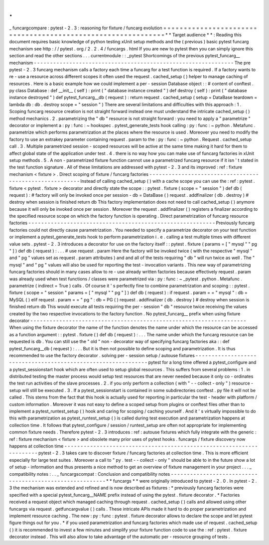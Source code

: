.
.
_
funcargcompare
:
pytest
-
2
.
3
:
reasoning
for
fixture
/
funcarg
evolution
=
=
=
=
=
=
=
=
=
=
=
=
=
=
=
=
=
=
=
=
=
=
=
=
=
=
=
=
=
=
=
=
=
=
=
=
=
=
=
=
=
=
=
=
=
=
=
=
=
=
=
=
=
=
=
=
=
=
=
=
=
*
*
Target
audience
*
*
:
Reading
this
document
requires
basic
knowledge
of
python
testing
xUnit
setup
methods
and
the
(
previous
)
basic
pytest
funcarg
mechanism
see
http
:
/
/
pytest
.
org
/
2
.
2
.
4
/
funcargs
.
html
If
you
are
new
to
pytest
then
you
can
simply
ignore
this
section
and
read
the
other
sections
.
.
.
currentmodule
:
:
_pytest
Shortcomings
of
the
previous
pytest_funcarg__
mechanism
-
-
-
-
-
-
-
-
-
-
-
-
-
-
-
-
-
-
-
-
-
-
-
-
-
-
-
-
-
-
-
-
-
-
-
-
-
-
-
-
-
-
-
-
-
-
-
-
-
-
-
-
-
-
-
-
-
-
-
-
-
-
The
pre
pytest
-
2
.
3
funcarg
mechanism
calls
a
factory
each
time
a
funcarg
for
a
test
function
is
required
.
If
a
factory
wants
to
re
-
use
a
resource
across
different
scopes
it
often
used
the
request
.
cached_setup
(
)
helper
to
manage
caching
of
resources
.
Here
is
a
basic
example
how
we
could
implement
a
per
-
session
Database
object
:
:
#
content
of
conftest
.
py
class
Database
:
def
__init__
(
self
)
:
print
(
"
database
instance
created
"
)
def
destroy
(
self
)
:
print
(
"
database
instance
destroyed
"
)
def
pytest_funcarg__db
(
request
)
:
return
request
.
cached_setup
(
setup
=
DataBase
teardown
=
lambda
db
:
db
.
destroy
scope
=
"
session
"
)
There
are
several
limitations
and
difficulties
with
this
approach
:
1
.
Scoping
funcarg
resource
creation
is
not
straight
forward
instead
one
must
understand
the
intricate
cached_setup
(
)
method
mechanics
.
2
.
parametrizing
the
"
db
"
resource
is
not
straight
forward
:
you
need
to
apply
a
"
parametrize
"
decorator
or
implement
a
:
py
:
func
:
~
hookspec
.
pytest_generate_tests
hook
calling
:
py
:
func
:
~
python
.
Metafunc
.
parametrize
which
performs
parametrization
at
the
places
where
the
resource
is
used
.
Moreover
you
need
to
modify
the
factory
to
use
an
extrakey
parameter
containing
request
.
param
to
the
:
py
:
func
:
~
python
.
Request
.
cached_setup
call
.
3
.
Multiple
parametrized
session
-
scoped
resources
will
be
active
at
the
same
time
making
it
hard
for
them
to
affect
global
state
of
the
application
under
test
.
4
.
there
is
no
way
how
you
can
make
use
of
funcarg
factories
in
xUnit
setup
methods
.
5
.
A
non
-
parametrized
fixture
function
cannot
use
a
parametrized
funcarg
resource
if
it
isn
'
t
stated
in
the
test
function
signature
.
All
of
these
limitations
are
addressed
with
pytest
-
2
.
3
and
its
improved
:
ref
:
fixture
mechanism
<
fixture
>
.
Direct
scoping
of
fixture
/
funcarg
factories
-
-
-
-
-
-
-
-
-
-
-
-
-
-
-
-
-
-
-
-
-
-
-
-
-
-
-
-
-
-
-
-
-
-
-
-
-
-
-
-
-
-
-
-
-
-
-
-
-
-
-
-
-
-
-
-
Instead
of
calling
cached_setup
(
)
with
a
cache
scope
you
can
use
the
:
ref
:
pytest
.
fixture
<
pytest
.
fixture
>
decorator
and
directly
state
the
scope
:
:
pytest
.
fixture
(
scope
=
"
session
"
)
def
db
(
request
)
:
#
factory
will
only
be
invoked
once
per
session
-
db
=
DataBase
(
)
request
.
addfinalizer
(
db
.
destroy
)
#
destroy
when
session
is
finished
return
db
This
factory
implementation
does
not
need
to
call
cached_setup
(
)
anymore
because
it
will
only
be
invoked
once
per
session
.
Moreover
the
request
.
addfinalizer
(
)
registers
a
finalizer
according
to
the
specified
resource
scope
on
which
the
factory
function
is
operating
.
Direct
parametrization
of
funcarg
resource
factories
-
-
-
-
-
-
-
-
-
-
-
-
-
-
-
-
-
-
-
-
-
-
-
-
-
-
-
-
-
-
-
-
-
-
-
-
-
-
-
-
-
-
-
-
-
-
-
-
-
-
-
-
-
-
-
-
-
-
Previously
funcarg
factories
could
not
directly
cause
parametrization
.
You
needed
to
specify
a
parametrize
decorator
on
your
test
function
or
implement
a
pytest_generate_tests
hook
to
perform
parametrization
i
.
e
.
calling
a
test
multiple
times
with
different
value
sets
.
pytest
-
2
.
3
introduces
a
decorator
for
use
on
the
factory
itself
:
:
pytest
.
fixture
(
params
=
[
"
mysql
"
"
pg
"
]
)
def
db
(
request
)
:
.
.
.
#
use
request
.
param
Here
the
factory
will
be
invoked
twice
(
with
the
respective
"
mysql
"
and
"
pg
"
values
set
as
request
.
param
attributes
)
and
and
all
of
the
tests
requiring
"
db
"
will
run
twice
as
well
.
The
"
mysql
"
and
"
pg
"
values
will
also
be
used
for
reporting
the
test
-
invocation
variants
.
This
new
way
of
parametrizing
funcarg
factories
should
in
many
cases
allow
to
re
-
use
already
written
factories
because
effectively
request
.
param
was
already
used
when
test
functions
/
classes
were
parametrized
via
:
py
:
func
:
~
_pytest
.
python
.
Metafunc
.
parametrize
(
indirect
=
True
)
calls
.
Of
course
it
'
s
perfectly
fine
to
combine
parametrization
and
scoping
:
:
pytest
.
fixture
(
scope
=
"
session
"
params
=
[
"
mysql
"
"
pg
"
]
)
def
db
(
request
)
:
if
request
.
param
=
=
"
mysql
"
:
db
=
MySQL
(
)
elif
request
.
param
=
=
"
pg
"
:
db
=
PG
(
)
request
.
addfinalizer
(
db
.
destroy
)
#
destroy
when
session
is
finished
return
db
This
would
execute
all
tests
requiring
the
per
-
session
"
db
"
resource
twice
receiving
the
values
created
by
the
two
respective
invocations
to
the
factory
function
.
No
pytest_funcarg__
prefix
when
using
fixture
decorator
-
-
-
-
-
-
-
-
-
-
-
-
-
-
-
-
-
-
-
-
-
-
-
-
-
-
-
-
-
-
-
-
-
-
-
-
-
-
-
-
-
-
-
-
-
-
-
-
-
-
-
-
-
-
-
-
-
-
-
-
-
-
-
-
-
-
-
When
using
the
fixture
decorator
the
name
of
the
function
denotes
the
name
under
which
the
resource
can
be
accessed
as
a
function
argument
:
:
pytest
.
fixture
(
)
def
db
(
request
)
:
.
.
.
The
name
under
which
the
funcarg
resource
can
be
requested
is
db
.
You
can
still
use
the
"
old
"
non
-
decorator
way
of
specifying
funcarg
factories
aka
:
:
def
pytest_funcarg__db
(
request
)
:
.
.
.
But
it
is
then
not
possible
to
define
scoping
and
parametrization
.
It
is
thus
recommended
to
use
the
factory
decorator
.
solving
per
-
session
setup
/
autouse
fixtures
-
-
-
-
-
-
-
-
-
-
-
-
-
-
-
-
-
-
-
-
-
-
-
-
-
-
-
-
-
-
-
-
-
-
-
-
-
-
-
-
-
-
-
-
-
-
-
-
-
-
-
-
-
-
-
-
-
-
-
-
-
-
pytest
for
a
long
time
offered
a
pytest_configure
and
a
pytest_sessionstart
hook
which
are
often
used
to
setup
global
resources
.
This
suffers
from
several
problems
:
1
.
in
distributed
testing
the
master
process
would
setup
test
resources
that
are
never
needed
because
it
only
co
-
ordinates
the
test
run
activities
of
the
slave
processes
.
2
.
if
you
only
perform
a
collection
(
with
"
-
-
collect
-
only
"
)
resource
-
setup
will
still
be
executed
.
3
.
If
a
pytest_sessionstart
is
contained
in
some
subdirectories
conftest
.
py
file
it
will
not
be
called
.
This
stems
from
the
fact
that
this
hook
is
actually
used
for
reporting
in
particular
the
test
-
header
with
platform
/
custom
information
.
Moreover
it
was
not
easy
to
define
a
scoped
setup
from
plugins
or
conftest
files
other
than
to
implement
a
pytest_runtest_setup
(
)
hook
and
caring
for
scoping
/
caching
yourself
.
And
it
'
s
virtually
impossible
to
do
this
with
parametrization
as
pytest_runtest_setup
(
)
is
called
during
test
execution
and
parametrization
happens
at
collection
time
.
It
follows
that
pytest_configure
/
session
/
runtest_setup
are
often
not
appropriate
for
implementing
common
fixture
needs
.
Therefore
pytest
-
2
.
3
introduces
:
ref
:
autouse
fixtures
which
fully
integrate
with
the
generic
:
ref
:
fixture
mechanism
<
fixture
>
and
obsolete
many
prior
uses
of
pytest
hooks
.
funcargs
/
fixture
discovery
now
happens
at
collection
time
-
-
-
-
-
-
-
-
-
-
-
-
-
-
-
-
-
-
-
-
-
-
-
-
-
-
-
-
-
-
-
-
-
-
-
-
-
-
-
-
-
-
-
-
-
-
-
-
-
-
-
-
-
-
-
-
-
-
-
-
-
-
-
-
-
-
-
-
-
pytest
-
2
.
3
takes
care
to
discover
fixture
/
funcarg
factories
at
collection
time
.
This
is
more
efficient
especially
for
large
test
suites
.
Moreover
a
call
to
"
py
.
test
-
-
collect
-
only
"
should
be
able
to
in
the
future
show
a
lot
of
setup
-
information
and
thus
presents
a
nice
method
to
get
an
overview
of
fixture
management
in
your
project
.
.
.
_
compatibility
notes
:
.
.
_
funcargscompat
:
Conclusion
and
compatibility
notes
-
-
-
-
-
-
-
-
-
-
-
-
-
-
-
-
-
-
-
-
-
-
-
-
-
-
-
-
-
-
-
-
-
-
-
-
-
-
-
-
-
-
-
-
-
-
-
-
-
-
-
-
-
-
-
-
-
*
*
funcargs
*
*
were
originally
introduced
to
pytest
-
2
.
0
.
In
pytest
-
2
.
3
the
mechanism
was
extended
and
refined
and
is
now
described
as
fixtures
:
*
previously
funcarg
factories
were
specified
with
a
special
pytest_funcarg__NAME
prefix
instead
of
using
the
pytest
.
fixture
decorator
.
*
Factories
received
a
request
object
which
managed
caching
through
request
.
cached_setup
(
)
calls
and
allowed
using
other
funcargs
via
request
.
getfuncargvalue
(
)
calls
.
These
intricate
APIs
made
it
hard
to
do
proper
parametrization
and
implement
resource
caching
.
The
new
:
py
:
func
:
pytest
.
fixture
decorator
allows
to
declare
the
scope
and
let
pytest
figure
things
out
for
you
.
*
if
you
used
parametrization
and
funcarg
factories
which
made
use
of
request
.
cached_setup
(
)
it
is
recommended
to
invest
a
few
minutes
and
simplify
your
fixture
function
code
to
use
the
:
ref
:
pytest
.
fixture
decorator
instead
.
This
will
also
allow
to
take
advantage
of
the
automatic
per
-
resource
grouping
of
tests
.

